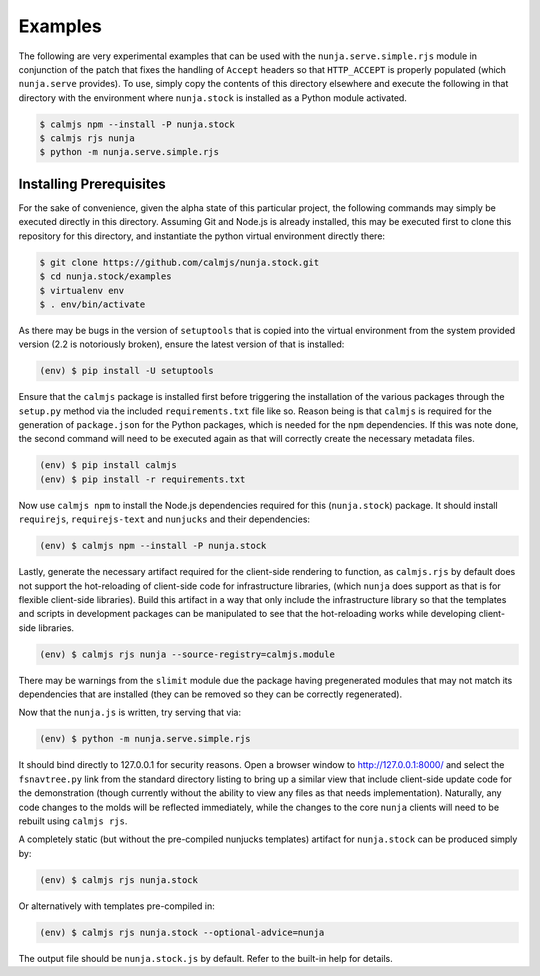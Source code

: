 Examples
========

The following are very experimental examples that can be used with the
``nunja.serve.simple.rjs`` module in conjunction of the patch that fixes
the handling of ``Accept`` headers so that ``HTTP_ACCEPT`` is properly
populated (which ``nunja.serve`` provides).  To use, simply copy the
contents of this directory elsewhere and execute the following in that
directory with the environment where ``nunja.stock`` is installed as a
Python module activated.

.. code:: sh

    $ calmjs npm --install -P nunja.stock
    $ calmjs rjs nunja
    $ python -m nunja.serve.simple.rjs


Installing Prerequisites
------------------------

For the sake of convenience, given the alpha state of this particular
project, the following commands may simply be executed directly in this
directory.  Assuming Git and Node.js is already installed, this may be
executed first to clone this repository for this directory, and
instantiate the python virtual environment directly there:

.. code:: sh

    $ git clone https://github.com/calmjs/nunja.stock.git
    $ cd nunja.stock/examples
    $ virtualenv env
    $ . env/bin/activate

As there may be bugs in the version of ``setuptools`` that is copied
into the virtual environment from the system provided version (2.2 is
notoriously broken), ensure the latest version of that is installed:

.. code:: sh

    (env) $ pip install -U setuptools

Ensure that the ``calmjs`` package is installed first before triggering
the installation of the various packages through the ``setup.py`` method
via the included ``requirements.txt`` file like so.  Reason being is
that ``calmjs`` is required for the generation of ``package.json`` for
the Python packages, which is needed for the ``npm`` dependencies.  If
this was note done, the second command will need to be executed again
as that will correctly create the necessary metadata files.

.. code:: sh

    (env) $ pip install calmjs
    (env) $ pip install -r requirements.txt

Now use ``calmjs npm`` to install the Node.js dependencies required for
this (``nunja.stock``) package.  It should install ``requirejs``,
``requirejs-text`` and ``nunjucks`` and their dependencies:

.. code:: sh

    (env) $ calmjs npm --install -P nunja.stock

Lastly, generate the necessary artifact required for the client-side
rendering to function, as ``calmjs.rjs`` by default does not support the
hot-reloading of client-side code for infrastructure libraries, (which
``nunja`` does support as that is for flexible client-side libraries).
Build this artifact in a way that only include the infrastructure
library so that the templates and scripts in development packages can be
manipulated to see that the hot-reloading works while developing client-
side libraries.

.. code:: sh

    (env) $ calmjs rjs nunja --source-registry=calmjs.module

There may be warnings from the ``slimit`` module due the package having
pregenerated modules that may not match its dependencies that are
installed (they can be removed so they can be correctly regenerated).

Now that the ``nunja.js`` is written, try serving that via:

.. code:: sh

    (env) $ python -m nunja.serve.simple.rjs

It should bind directly to 127.0.0.1 for security reasons.  Open a
browser window to http://127.0.0.1:8000/ and select the ``fsnavtree.py``
link from the standard directory listing to bring up a similar view that
include client-side update code for the demonstration (though currently
without the ability to view any files as that needs implementation).
Naturally, any code changes to the molds will be reflected immediately,
while the changes to the core ``nunja`` clients will need to be rebuilt
using ``calmjs rjs``.

A completely static (but without the pre-compiled nunjucks templates)
artifact for ``nunja.stock`` can be produced simply by:

.. code:: sh

    (env) $ calmjs rjs nunja.stock

Or alternatively with templates pre-compiled in:

.. code:: sh

    (env) $ calmjs rjs nunja.stock --optional-advice=nunja

The output file should be ``nunja.stock.js`` by default.  Refer to the
built-in help for details.
